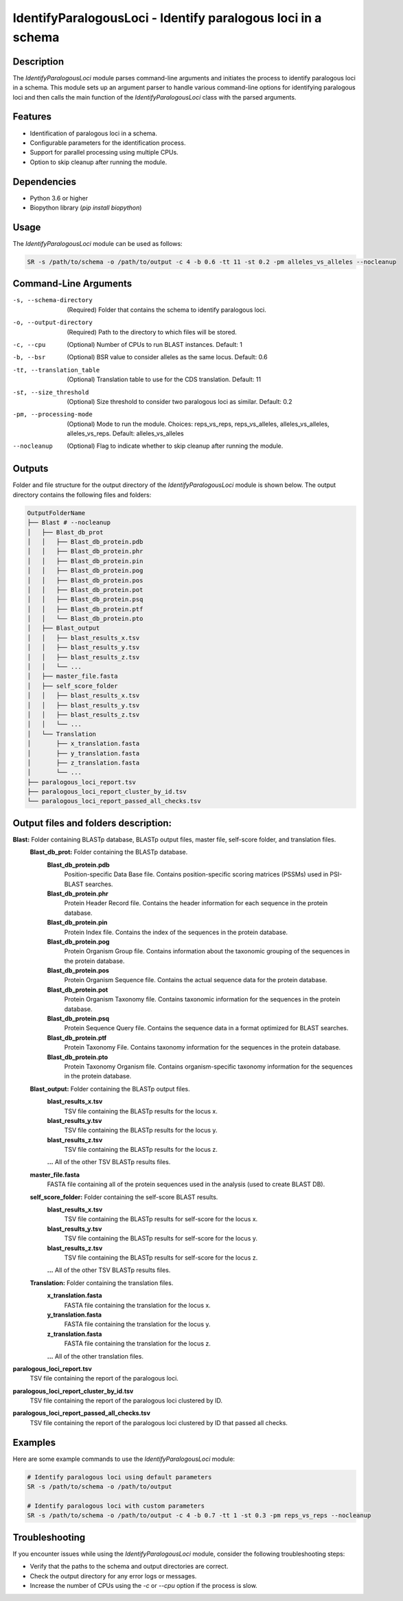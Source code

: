 IdentifyParalogousLoci - Identify paralogous loci in a schema
=============================================================

Description
-----------

The `IdentifyParalogousLoci` module parses command-line arguments and initiates the process to identify paralogous loci in a schema. This module sets up an argument parser to handle various command-line options for identifying paralogous loci and then calls the main function of the `IdentifyParalogousLoci` class with the parsed arguments.

Features
--------

- Identification of paralogous loci in a schema.
- Configurable parameters for the identification process.
- Support for parallel processing using multiple CPUs.
- Option to skip cleanup after running the module.

Dependencies
------------

- Python 3.6 or higher
- Biopython library (`pip install biopython`)

Usage
-----

The `IdentifyParalogousLoci` module can be used as follows:

.. code-block:: bash

    SR -s /path/to/schema -o /path/to/output -c 4 -b 0.6 -tt 11 -st 0.2 -pm alleles_vs_alleles --nocleanup

Command-Line Arguments
----------------------

-s, --schema-directory
    (Required) Folder that contains the schema to identify paralogous loci.

-o, --output-directory
    (Required) Path to the directory to which files will be stored.

-c, --cpu
    (Optional) Number of CPUs to run BLAST instances.
    Default: 1

-b, --bsr
    (Optional) BSR value to consider alleles as the same locus.
    Default: 0.6

-tt, --translation_table
    (Optional) Translation table to use for the CDS translation.
    Default: 11

-st, --size_threshold
    (Optional) Size threshold to consider two paralogous loci as similar.
    Default: 0.2

-pm, --processing-mode
    (Optional) Mode to run the module.
    Choices: reps_vs_reps, reps_vs_alleles, alleles_vs_alleles, alleles_vs_reps.
    Default: alleles_vs_alleles

--nocleanup
    (Optional) Flag to indicate whether to skip cleanup after running the module.

Outputs
-------
Folder and file structure for the output directory of the `IdentifyParalogousLoci` module is shown below. The output directory contains the following files and folders:

.. code-block:: bash

    OutputFolderName
    ├── Blast # --nocleanup
    │   ├── Blast_db_prot
    │   │   ├── Blast_db_protein.pdb
    │   │   ├── Blast_db_protein.phr
    │   │   ├── Blast_db_protein.pin
    │   │   ├── Blast_db_protein.pog
    │   │   ├── Blast_db_protein.pos
    │   │   ├── Blast_db_protein.pot
    │   │   ├── Blast_db_protein.psq
    │   │   ├── Blast_db_protein.ptf
    │   │   └── Blast_db_protein.pto
    │   ├── Blast_output
    │   │   ├── blast_results_x.tsv
    │   │   ├── blast_results_y.tsv
    │   │   ├── blast_results_z.tsv
    │   │   └── ...
    │   ├── master_file.fasta
    │   ├── self_score_folder
    │   │   ├── blast_results_x.tsv
    │   │   ├── blast_results_y.tsv
    │   │   ├── blast_results_z.tsv
    │   │   └── ...
    │   └── Translation
    │       ├── x_translation.fasta
    │       ├── y_translation.fasta
    │       ├── z_translation.fasta
    │       └── ...
    ├── paralogous_loci_report.tsv
    ├── paralogous_loci_report_cluster_by_id.tsv
    └── paralogous_loci_report_passed_all_checks.tsv

Output files and folders description:
-------------------------------------
**Blast:** Folder containing BLASTp database, BLASTp output files, master file, self-score folder, and translation files.
    **Blast_db_prot:** Folder containing the BLASTp database.
        **Blast_db_protein.pdb**
            Position-specific Data Base file. Contains position-specific scoring matrices (PSSMs) used in PSI-BLAST searches.
        **Blast_db_protein.phr**
            Protein Header Record file. Contains the header information for each sequence in the protein database.
        **Blast_db_protein.pin**
            Protein Index file. Contains the index of the sequences in the protein database.
        **Blast_db_protein.pog**
            Protein Organism Group file. Contains information about the taxonomic grouping of the sequences in the protein database.
        **Blast_db_protein.pos**
            Protein Organism Sequence file. Contains the actual sequence data for the protein database.
        **Blast_db_protein.pot**
            Protein Organism Taxonomy file. Contains taxonomic information for the sequences in the protein database.
        **Blast_db_protein.psq**
            Protein Sequence Query file. Contains the sequence data in a format optimized for BLAST searches.
        **Blast_db_protein.ptf**
            Protein Taxonomy File. Contains taxonomy information for the sequences in the protein database.
        **Blast_db_protein.pto**
            Protein Taxonomy Organism file. Contains organism-specific taxonomy information for the sequences in the protein database.
    **Blast_output:** Folder containing the BLASTp output files.
        **blast_results_x.tsv**
            TSV file containing the BLASTp results for the locus x.
        **blast_results_y.tsv**
            TSV file containing the BLASTp results for the locus y.
        **blast_results_z.tsv**
            TSV file containing the BLASTp results for the locus z.
        **...** All of the other TSV BLASTp results files.
    **master_file.fasta**
        FASTA file containing all of the protein sequences used in the analysis (used to create BLAST DB).
    **self_score_folder:** Folder containing the self-score BLAST results.
        **blast_results_x.tsv**
            TSV file containing the BLASTp results for self-score for the locus x.
        **blast_results_y.tsv**
            TSV file containing the BLASTp results for self-score for the locus y.
        **blast_results_z.tsv**
            TSV file containing the BLASTp results for self-score for the locus z.
        **...** All of the other TSV BLASTp results files.
    **Translation:** Folder containing the translation files.
        **x_translation.fasta**
            FASTA file containing the translation for the locus x.
        **y_translation.fasta**
            FASTA file containing the translation for the locus y.
        **z_translation.fasta**
            FASTA file containing the translation for the locus z.
        **...** All of the other translation files.

**paralogous_loci_report.tsv**
    TSV file containing the report of the paralogous loci.
**paralogous_loci_report_cluster_by_id.tsv**
    TSV file containing the report of the paralogous loci clustered by ID.
**paralogous_loci_report_passed_all_checks.tsv**
    TSV file containing the report of the paralogous loci clustered by ID that passed all checks.

Examples
--------

Here are some example commands to use the `IdentifyParalogousLoci` module:

.. code-block:: bash

    # Identify paralogous loci using default parameters
    SR -s /path/to/schema -o /path/to/output

    # Identify paralogous loci with custom parameters
    SR -s /path/to/schema -o /path/to/output -c 4 -b 0.7 -tt 1 -st 0.3 -pm reps_vs_reps --nocleanup

Troubleshooting
---------------

If you encounter issues while using the `IdentifyParalogousLoci` module, consider the following troubleshooting steps:

- Verify that the paths to the schema and output directories are correct.
- Check the output directory for any error logs or messages.
- Increase the number of CPUs using the `-c` or `--cpu` option if the process is slow.